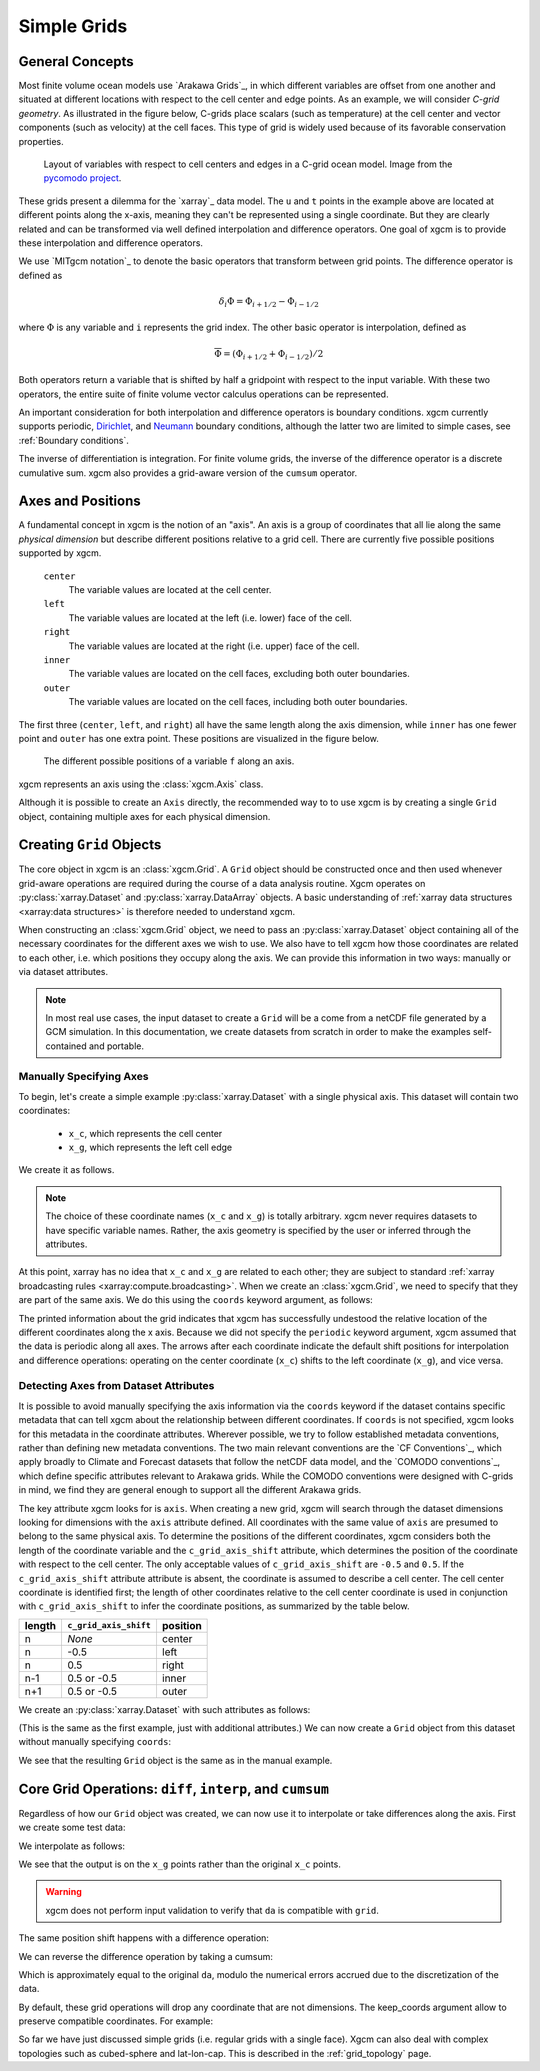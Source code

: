.. _grids:

Simple Grids
------------

General Concepts
~~~~~~~~~~~~~~~~

Most finite volume ocean models use `Arakawa Grids`_, in which different
variables are offset from one another and situated at different locations with
respect to the cell center and edge points.
As an example, we will consider *C-grid geometry*.
As illustrated in the figure below, C-grids place scalars (such as
temperature) at the cell center and vector components (such as velocity) at
the cell faces. This type of grid is widely used because of its favorable
conservation properties.

.. figure:: images/grid2d_hv.svg
  :scale: 100
  :alt: C-grid Geometry

  Layout of variables with respect to cell centers and edges in a C-grid
  ocean model. Image from the
  `pycomodo project <https://web.archive.org/web/20160417032300/http://pycomodo.forge.imag.fr/norm.html>`_.

These grids present a dilemma for the `xarray`_ data model. The ``u`` and ``t``
points in the example above are located at different points along the x-axis,
meaning they can't be represented using a single coordinate. But they are
clearly related and can be transformed via well defined interpolation and
difference operators. One goal of xgcm is to provide these interpolation
and difference operators.

We use `MITgcm notation`_ to denote the basic operators that transform between
grid points. The difference operator is defined as

.. math::

   \delta_i \Phi = \Phi_{i+1/2} - \Phi_{i-1/2}

where :math:`\Phi` is any variable and ``i`` represents the grid index.
The other basic operator is interpolation,
defined as

.. math::

   \overline{\Phi} = (\Phi_{i+1/2} + \Phi_{i-1/2})/2

Both operators return a variable that is shifted by half a gridpoint
with respect to the input variable.
With these two operators, the entire suite of finite volume vector calculus
operations can be represented.

An important consideration for both interpolation and difference operators is
boundary conditions.
xgcm currently supports periodic,
`Dirichlet <https://en.wikipedia.org/wiki/Dirichlet_boundary_condition>`_, and
`Neumann <https://en.wikipedia.org/wiki/Neumann_boundary_condition>`_ boundary
conditions, although the latter two are limited to simple cases, see :ref:`Boundary conditions`.

The inverse of differentiation is integration. For finite volume grids, the
inverse of the difference operator is a discrete cumulative sum. xgcm also
provides a grid-aware version of the ``cumsum`` operator.

.. _axis-positions:

Axes and Positions
~~~~~~~~~~~~~~~~~~

A fundamental concept in xgcm is the notion of an "axis". An axis is a group
of coordinates that all lie along the same *physical dimension* but describe
different positions relative to a grid cell. There are currently five
possible positions supported by xgcm.

    ``center``
        The variable values are located at the cell center.

    ``left``
        The variable values are located at the left (i.e. lower) face of the
        cell.

    ``right``
        The variable values are located at the right (i.e. upper) face of the
        cell.

    ``inner``
        The variable values are located on the cell faces, excluding both
        outer boundaries.

    ``outer``
        The variable values are located on the cell faces, including both
        outer boundaries.

The first three (``center``, ``left``, and ``right``) all have the same length
along the axis dimension, while ``inner`` has one fewer point and ``outer`` has
one extra point. These positions are visualized in the figure below.

.. figure:: images/axis_positions.svg
   :alt: axis positions

   The different possible positions of a variable ``f`` along an axis.

xgcm represents an axis using the :class:`xgcm.Axis` class.

Although it is possible to create an ``Axis`` directly, the recommended way to
to use xgcm is by creating a single ``Grid`` object, containing multiple axes
for each physical dimension.

Creating ``Grid`` Objects
~~~~~~~~~~~~~~~~~~~~~~~~~

The core object in xgcm is an :class:`xgcm.Grid`. A ``Grid`` object should be
constructed once and then used whenever grid-aware operations are required
during the course of a data analysis routine.
Xgcm operates on :py:class:`xarray.Dataset` and :py:class:`xarray.DataArray`
objects. A basic understanding of
:ref:`xarray data structures <xarray:data structures>` is therefore needed to
understand xgcm.

When constructing an :class:`xgcm.Grid` object, we need to pass an
:py:class:`xarray.Dataset` object containing all of the necessary coordinates
for the different axes we wish to use.
We also have to tell xgcm how those
coordinates are related to each other, i.e. which positions they occupy along
the axis. We can provide this information in two ways: manually or via dataset
attributes.

.. note::

  In most real use cases, the input dataset to create a ``Grid`` will be a
  come from a netCDF file generated by a GCM simulation.
  In this documentation, we create datasets from scratch in order to make the
  examples self-contained and portable.


Manually Specifying Axes
^^^^^^^^^^^^^^^^^^^^^^^^

To begin, let's create a simple example :py:class:`xarray.Dataset` with
a single physical axis. This dataset will contain two coordinates:

  - ``x_c``, which represents the cell center
  - ``x_g``, which represents the left cell edge

We create it as follows.

.. ipython:: python

    import xarray as xr
    import numpy as np

    ds = xr.Dataset(
        coords={
            "x_c": (
                [
                    "x_c",
                ],
                np.arange(1, 10),
            ),
            "x_g": (
                [
                    "x_g",
                ],
                np.arange(0.5, 9),
            ),
        }
    )
    ds

.. note::

  The choice of these coordinate names (``x_c`` and ``x_g``) is totally
  arbitrary.
  xgcm never requires datasets to have specific variable names. Rather,
  the axis geometry is specified by the user or inferred through the
  attributes.

At this point, xarray has no idea that ``x_c`` and ``x_g`` are related to
each other; they are subject to standard
:ref:`xarray broadcasting rules <xarray:compute.broadcasting>`.
When we create an :class:`xgcm.Grid`, we need to specify that they are part
of the same axis. We do this using the ``coords`` keyword argument, as follows:

.. ipython:: python

    from xgcm import Grid

    grid = Grid(ds, coords={"X": {"center": "x_c", "left": "x_g"}})
    grid

The printed information about the grid indicates that xgcm has successfully
undestood the relative location of the different coordinates along the x axis.
Because we did not
specify the ``periodic`` keyword argument, xgcm assumed that the data
is periodic along all axes.
The arrows after each coordinate indicate the default shift positions for
interpolation and difference operations: operating on the center coordinate
(``x_c``) shifts to the left coordinate (``x_g``), and vice versa.

Detecting Axes from Dataset Attributes
^^^^^^^^^^^^^^^^^^^^^^^^^^^^^^^^^^^^^^

It is possible to avoid manually specifying the axis information via the
``coords`` keyword if the dataset contains specific metadata that can
tell xgcm about the relationship between different coordinates.
If ``coords`` is not specified, xgcm looks for this metadata in the coordinate
attributes.
Wherever possible, we try to follow established metadata conventions, rather
than defining new metadata conventions. The two main relevant conventions
are the `CF Conventions`_, which apply broadly to Climate and Forecast datasets
that follow the netCDF data model, and the `COMODO conventions`_, which define
specific attributes relevant to Arakawa grids. While the COMODO conventions
were designed with C-grids in mind, we find they are general enough to support
all the different Arakawa grids.

The key attribute xgcm looks for is ``axis``.
When creating a new grid, xgcm will search through the dataset dimensions
looking for dimensions with the ``axis`` attribute defined.
All coordinates with the same value of ``axis`` are presumed to belong to the
same physical axis.
To determine the positions of the different coordinates, xgcm considers both
the length of the coordinate variable and the ``c_grid_axis_shift`` attribute,
which determines the position of the coordinate with respect to the cell center.
The only acceptable values of ``c_grid_axis_shift`` are ``-0.5`` and ``0.5``.
If the ``c_grid_axis_shift`` attribute attribute is absent, the coordinate is
assumed to describe a cell center.
The cell center coordinate is identified first; the length of other coordinates
relative to the cell center coordinate is used in conjunction with
``c_grid_axis_shift`` to infer the coordinate positions, as summarized by the
table below.

+--------+--------------------------+----------+
| length | ``c_grid_axis_shift``    | position |
+========+==========================+==========+
| n      | *None*                   | center   |
+--------+--------------------------+----------+
| n      | -0.5                     | left     |
+--------+--------------------------+----------+
| n      | 0.5                      | right    |
+--------+--------------------------+----------+
| n-1    | 0.5 or -0.5              | inner    |
+--------+--------------------------+----------+
| n+1    | 0.5 or -0.5              | outer    |
+--------+--------------------------+----------+

We create an :py:class:`xarray.Dataset` with such attributes as follows:

.. ipython:: python

    ds = xr.Dataset(
        coords={
            "x_c": (
                [
                    "x_c",
                ],
                np.arange(1, 10),
                {"axis": "X"},
            ),
            "x_g": (
                [
                    "x_g",
                ],
                np.arange(0.5, 9),
                {"axis": "X", "c_grid_axis_shift": -0.5},
            ),
        }
    )
    ds

(This is the same as the first example, just with additional attributes.)
We can now create a ``Grid`` object from this dataset without manually
specifying ``coords``:

.. ipython:: python

    grid = Grid(ds)
    grid

We see that the resulting ``Grid`` object is the same as in the manual example.

Core Grid Operations: ``diff``, ``interp``, and ``cumsum``
~~~~~~~~~~~~~~~~~~~~~~~~~~~~~~~~~~~~~~~~~~~~~~~~~~~~~~~~~~

Regardless of how our ``Grid`` object was created, we can now use it to
interpolate or take differences along the axis. First we create some test data:

.. ipython:: python

    import matplotlib.pyplot as plt

    da = np.sin(ds.x_c * 2 * np.pi / 9).rename("f")
    print(da)
    @savefig grid_test_data.png
    da.plot()
    plt.close()

We interpolate as follows:

.. ipython:: python

    da_interp = grid.interp(da, axis="X")
    da_interp

We see that the output is on the ``x_g`` points rather than the original ``x_c``
points.

.. warning::

    xgcm does not perform input validation to verify that ``da`` is
    compatible with ``grid``.

The same position shift happens with a difference operation:

.. ipython:: python

    da_diff = grid.diff(da, axis="X")
    da_diff

We can reverse the difference operation by taking a cumsum:

.. ipython:: python

    grid.cumsum(da_diff, "X")

Which is approximately equal to the original ``da``, modulo the numerical errors
accrued due to the discretization of the data.

By default, these grid operations will drop any coordinate that are not
dimensions. The keep_coords argument allow to preserve compatible coordinates.
For example:

.. ipython:: python

    da2 = da + xr.Dataset(coords={"y": np.arange(1, 3)})["y"]
    da2 = da2.assign_coords(h=da2.y ** 2)
    print(da2)
    grid.interp(da2, "X", keep_coords=True)

So far we have just discussed simple grids (i.e. regular grids with a single
face).
Xgcm can also deal with complex topologies such as cubed-sphere and
lat-lon-cap.
This is described in the :ref:`grid_topology` page.
